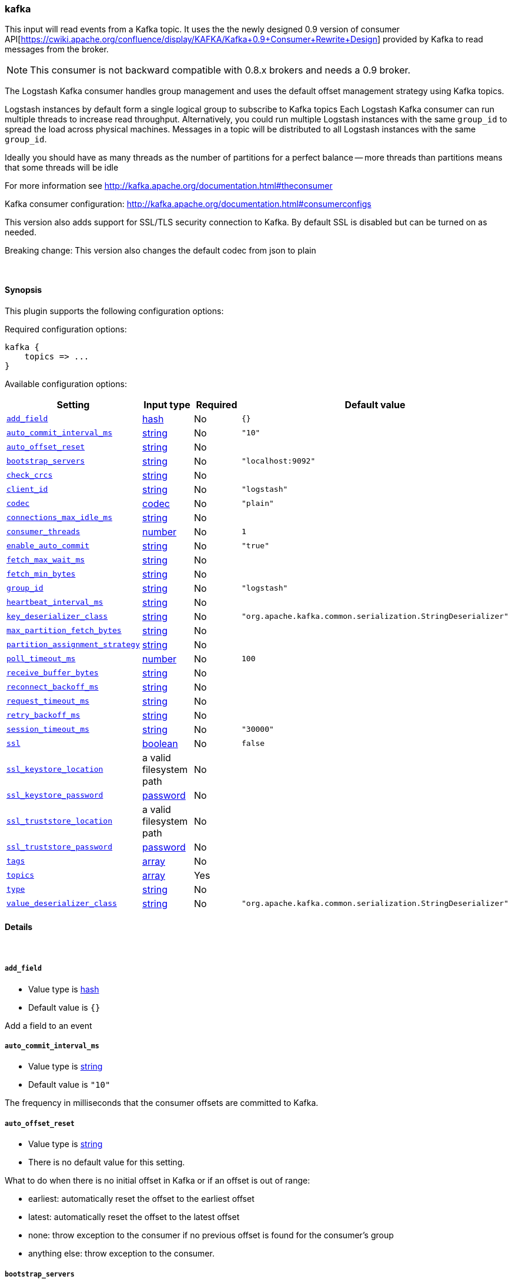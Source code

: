 [[plugins-inputs-kafka]]
=== kafka



This input will read events from a Kafka topic. It uses the the newly designed
0.9 version of consumer API[https://cwiki.apache.org/confluence/display/KAFKA/Kafka+0.9+Consumer+Rewrite+Design] 
provided by Kafka to read messages from the broker.

NOTE: This consumer is not backward compatible with 0.8.x brokers and needs a 0.9 broker.

The Logstash Kafka consumer handles group management and uses the default offset management
strategy using Kafka topics.

Logstash instances by default form a single logical group to subscribe to Kafka topics
Each Logstash Kafka consumer can run multiple threads to increase read throughput. Alternatively, 
you could run multiple Logstash instances with the same `group_id` to spread the load across
physical machines. Messages in a topic will be distributed to all Logstash instances with 
the same `group_id`.

Ideally you should have as many threads as the number of partitions for a perfect balance --
more threads than partitions means that some threads will be idle

For more information see http://kafka.apache.org/documentation.html#theconsumer

Kafka consumer configuration: http://kafka.apache.org/documentation.html#consumerconfigs

This version also adds support for SSL/TLS security connection to Kafka. By default SSL is 
disabled but can be turned on as needed.

Breaking change: This version also changes the default codec from json to plain

&nbsp;

==== Synopsis

This plugin supports the following configuration options:


Required configuration options:

[source,json]
--------------------------
kafka {
    topics => ...
}
--------------------------



Available configuration options:

[cols="<,<,<,<m",options="header",]
|=======================================================================
|Setting |Input type|Required|Default value
| <<plugins-inputs-kafka-add_field>> |<<hash,hash>>|No|`{}`
| <<plugins-inputs-kafka-auto_commit_interval_ms>> |<<string,string>>|No|`"10"`
| <<plugins-inputs-kafka-auto_offset_reset>> |<<string,string>>|No|
| <<plugins-inputs-kafka-bootstrap_servers>> |<<string,string>>|No|`"localhost:9092"`
| <<plugins-inputs-kafka-check_crcs>> |<<string,string>>|No|
| <<plugins-inputs-kafka-client_id>> |<<string,string>>|No|`"logstash"`
| <<plugins-inputs-kafka-codec>> |<<codec,codec>>|No|`"plain"`
| <<plugins-inputs-kafka-connections_max_idle_ms>> |<<string,string>>|No|
| <<plugins-inputs-kafka-consumer_threads>> |<<number,number>>|No|`1`
| <<plugins-inputs-kafka-enable_auto_commit>> |<<string,string>>|No|`"true"`
| <<plugins-inputs-kafka-fetch_max_wait_ms>> |<<string,string>>|No|
| <<plugins-inputs-kafka-fetch_min_bytes>> |<<string,string>>|No|
| <<plugins-inputs-kafka-group_id>> |<<string,string>>|No|`"logstash"`
| <<plugins-inputs-kafka-heartbeat_interval_ms>> |<<string,string>>|No|
| <<plugins-inputs-kafka-key_deserializer_class>> |<<string,string>>|No|`"org.apache.kafka.common.serialization.StringDeserializer"`
| <<plugins-inputs-kafka-max_partition_fetch_bytes>> |<<string,string>>|No|
| <<plugins-inputs-kafka-partition_assignment_strategy>> |<<string,string>>|No|
| <<plugins-inputs-kafka-poll_timeout_ms>> |<<number,number>>|No|`100`
| <<plugins-inputs-kafka-receive_buffer_bytes>> |<<string,string>>|No|
| <<plugins-inputs-kafka-reconnect_backoff_ms>> |<<string,string>>|No|
| <<plugins-inputs-kafka-request_timeout_ms>> |<<string,string>>|No|
| <<plugins-inputs-kafka-retry_backoff_ms>> |<<string,string>>|No|
| <<plugins-inputs-kafka-session_timeout_ms>> |<<string,string>>|No|`"30000"`
| <<plugins-inputs-kafka-ssl>> |<<boolean,boolean>>|No|`false`
| <<plugins-inputs-kafka-ssl_keystore_location>> |a valid filesystem path|No|
| <<plugins-inputs-kafka-ssl_keystore_password>> |<<password,password>>|No|
| <<plugins-inputs-kafka-ssl_truststore_location>> |a valid filesystem path|No|
| <<plugins-inputs-kafka-ssl_truststore_password>> |<<password,password>>|No|
| <<plugins-inputs-kafka-tags>> |<<array,array>>|No|
| <<plugins-inputs-kafka-topics>> |<<array,array>>|Yes|
| <<plugins-inputs-kafka-type>> |<<string,string>>|No|
| <<plugins-inputs-kafka-value_deserializer_class>> |<<string,string>>|No|`"org.apache.kafka.common.serialization.StringDeserializer"`
|=======================================================================



==== Details

&nbsp;

[[plugins-inputs-kafka-add_field]]
===== `add_field` 

  * Value type is <<hash,hash>>
  * Default value is `{}`

Add a field to an event

[[plugins-inputs-kafka-auto_commit_interval_ms]]
===== `auto_commit_interval_ms` 

  * Value type is <<string,string>>
  * Default value is `"10"`

The frequency in milliseconds that the consumer offsets are committed to Kafka.

[[plugins-inputs-kafka-auto_offset_reset]]
===== `auto_offset_reset` 

  * Value type is <<string,string>>
  * There is no default value for this setting.

What to do when there is no initial offset in Kafka or if an offset is out of range:

* earliest: automatically reset the offset to the earliest offset
* latest: automatically reset the offset to the latest offset
* none: throw exception to the consumer if no previous offset is found for the consumer's group
* anything else: throw exception to the consumer.

[[plugins-inputs-kafka-bootstrap_servers]]
===== `bootstrap_servers` 

  * Value type is <<string,string>>
  * Default value is `"localhost:9092"`

A list of URLs to use for establishing the initial connection to the cluster. 
This list should be in the form of `host1:port1,host2:port2` These urls are just used 
for the initial connection to discover the full cluster membership (which may change dynamically) 
so this list need not contain the full set of servers (you may want more than one, though, in 
case a server is down).

[[plugins-inputs-kafka-check_crcs]]
===== `check_crcs` 

  * Value type is <<string,string>>
  * There is no default value for this setting.

Automatically check the CRC32 of the records consumed. This ensures no on-the-wire or on-disk 
corruption to the messages occurred. This check adds some overhead, so it may be 
disabled in cases seeking extreme performance.

[[plugins-inputs-kafka-client_id]]
===== `client_id` 

  * Value type is <<string,string>>
  * Default value is `"logstash"`

The id string to pass to the server when making requests. The purpose of this 
is to be able to track the source of requests beyond just ip/port by allowing 
a logical application name to be included.

[[plugins-inputs-kafka-codec]]
===== `codec` 

  * Value type is <<codec,codec>>
  * Default value is `"plain"`

The codec used for input data. Input codecs are a convenient method for decoding your data before it enters the input, without needing a separate filter in your Logstash pipeline.

[[plugins-inputs-kafka-connections_max_idle_ms]]
===== `connections_max_idle_ms` 

  * Value type is <<string,string>>
  * There is no default value for this setting.

Close idle connections after the number of milliseconds specified by this config.

[[plugins-inputs-kafka-consumer_threads]]
===== `consumer_threads` 

  * Value type is <<number,number>>
  * Default value is `1`

Ideally you should have as many threads as the number of partitions for a perfect 
balance — more threads than partitions means that some threads will be idle

[[plugins-inputs-kafka-enable_auto_commit]]
===== `enable_auto_commit` 

  * Value type is <<string,string>>
  * Default value is `"true"`

If true, periodically commit to Kafka the offsets of messages already returned by the consumer. 
This committed offset will be used when the process fails as the position from 
which the consumption will begin.

[[plugins-inputs-kafka-fetch_max_wait_ms]]
===== `fetch_max_wait_ms` 

  * Value type is <<string,string>>
  * There is no default value for this setting.

The maximum amount of time the server will block before answering the fetch request if 
there isn't sufficient data to immediately satisfy `fetch_min_bytes`. This 
should be less than or equal to the timeout used in `poll_timeout_ms`

[[plugins-inputs-kafka-fetch_min_bytes]]
===== `fetch_min_bytes` 

  * Value type is <<string,string>>
  * There is no default value for this setting.

The minimum amount of data the server should return for a fetch request. If insufficient 
data is available the request will wait for that much data to accumulate
before answering the request.

[[plugins-inputs-kafka-group_id]]
===== `group_id` 

  * Value type is <<string,string>>
  * Default value is `"logstash"`

The identifier of the group this consumer belongs to. Consumer group is a single logical subscriber 
that happens to be made up of multiple processors. Messages in a topic will be distributed to all 
Logstash instances with the same `group_id`

[[plugins-inputs-kafka-heartbeat_interval_ms]]
===== `heartbeat_interval_ms` 

  * Value type is <<string,string>>
  * There is no default value for this setting.

The expected time between heartbeats to the consumer coordinator. Heartbeats are used to ensure 
that the consumer's session stays active and to facilitate rebalancing when new
consumers join or leave the group. The value must be set lower than 
`session.timeout.ms`, but typically should be set no higher than 1/3 of that value. 
It can be adjusted even lower to control the expected time for normal rebalances.

[[plugins-inputs-kafka-key_deserializer_class]]
===== `key_deserializer_class` 

  * Value type is <<string,string>>
  * Default value is `"org.apache.kafka.common.serialization.StringDeserializer"`

Java Class used to deserialize the record's key

[[plugins-inputs-kafka-max_partition_fetch_bytes]]
===== `max_partition_fetch_bytes` 

  * Value type is <<string,string>>
  * There is no default value for this setting.

The maximum amount of data per-partition the server will return. The maximum total memory used for a 
request will be <code>#partitions * max.partition.fetch.bytes</code>. This size must be at least 
as large as the maximum message size the server allows or else it is possible for the producer to 
send messages larger than the consumer can fetch. If that happens, the consumer can get stuck trying 
to fetch a large message on a certain partition.

[[plugins-inputs-kafka-partition_assignment_strategy]]
===== `partition_assignment_strategy` 

  * Value type is <<string,string>>
  * There is no default value for this setting.

The class name of the partition assignment strategy that the client will use to distribute 
partition ownership amongst consumer instances

[[plugins-inputs-kafka-poll_timeout_ms]]
===== `poll_timeout_ms` 

  * Value type is <<number,number>>
  * Default value is `100`

Time kafka consumer will wait to receive new messages from topics

[[plugins-inputs-kafka-receive_buffer_bytes]]
===== `receive_buffer_bytes` 

  * Value type is <<string,string>>
  * There is no default value for this setting.

The size of the TCP receive buffer (SO_RCVBUF) to use when reading data.

[[plugins-inputs-kafka-reconnect_backoff_ms]]
===== `reconnect_backoff_ms` 

  * Value type is <<string,string>>
  * There is no default value for this setting.

The amount of time to wait before attempting to reconnect to a given host. 
This avoids repeatedly connecting to a host in a tight loop. 
This backoff applies to all requests sent by the consumer to the broker.

[[plugins-inputs-kafka-request_timeout_ms]]
===== `request_timeout_ms` 

  * Value type is <<string,string>>
  * There is no default value for this setting.

The configuration controls the maximum amount of time the client will wait 
for the response of a request. If the response is not received before the timeout 
elapses the client will resend the request if necessary or fail the request if 
retries are exhausted.

[[plugins-inputs-kafka-retry_backoff_ms]]
===== `retry_backoff_ms` 

  * Value type is <<string,string>>
  * There is no default value for this setting.

The amount of time to wait before attempting to retry a failed fetch request 
to a given topic partition. This avoids repeated fetching-and-failing in a tight loop.

[[plugins-inputs-kafka-session_timeout_ms]]
===== `session_timeout_ms` 

  * Value type is <<string,string>>
  * Default value is `"30000"`

The timeout after which, if the `poll_timeout_ms` is not invoked, the consumer is marked dead 
and a rebalance operation is triggered for the group identified by `group_id`

[[plugins-inputs-kafka-ssl]]
===== `ssl` 

  * Value type is <<boolean,boolean>>
  * Default value is `false`

Enable SSL/TLS secured communication to Kafka broker. Note that secure communication 
is only available with a broker running v0.9 of Kafka.

[[plugins-inputs-kafka-ssl_keystore_location]]
===== `ssl_keystore_location` 

  * Value type is <<path,path>>
  * There is no default value for this setting.

If client authentication is required, this setting stores the keystore path.

[[plugins-inputs-kafka-ssl_keystore_password]]
===== `ssl_keystore_password` 

  * Value type is <<password,password>>
  * There is no default value for this setting.

If client authentication is required, this setting stores the keystore password

[[plugins-inputs-kafka-ssl_truststore_location]]
===== `ssl_truststore_location` 

  * Value type is <<path,path>>
  * There is no default value for this setting.

The JKS truststore path to validate the Kafka broker's certificate.

[[plugins-inputs-kafka-ssl_truststore_password]]
===== `ssl_truststore_password` 

  * Value type is <<password,password>>
  * There is no default value for this setting.

The truststore password

[[plugins-inputs-kafka-tags]]
===== `tags` 

  * Value type is <<array,array>>
  * There is no default value for this setting.

Add any number of arbitrary tags to your event.

This can help with processing later.

[[plugins-inputs-kafka-topics]]
===== `topics` 

  * This is a required setting.
  * Value type is <<array,array>>
  * There is no default value for this setting.

A list of topics to subscribe to.

[[plugins-inputs-kafka-type]]
===== `type` 

  * Value type is <<string,string>>
  * There is no default value for this setting.

Add a `type` field to all events handled by this input.

Types are used mainly for filter activation.

The type is stored as part of the event itself, so you can
also use the type to search for it in Kibana.

If you try to set a type on an event that already has one (for
example when you send an event from a shipper to an indexer) then
a new input will not override the existing type. A type set at
the shipper stays with that event for its life even
when sent to another Logstash server.

[[plugins-inputs-kafka-value_deserializer_class]]
===== `value_deserializer_class` 

  * Value type is <<string,string>>
  * Default value is `"org.apache.kafka.common.serialization.StringDeserializer"`

Java Class used to deserialize the record's value


